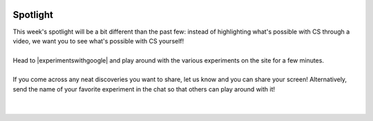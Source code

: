 .. image:: ../img/Technovation-yellow-gradient-background.png
    :width: 500
    :align: center
    :alt: Technovation logo


Spotlight
:::::::::::::::::::::::::::::::::::::::::::

| This week's spotlight will be a bit different than the past few: 
 instead of highlighting what's possible with CS through a video, we want you to
 see what's possible with CS yourself!
| 
| Head to |experimentswithgoogle| and play around with the various experiments on the site for a few minutes.
| 
| If you come across any neat discoveries you want to share, let us know and you can share your screen!
  Alternatively, send the name of your favorite experiment in the chat so that others can play around with it!
|
|
   
.. |experimentswithgoogle| raw:: html

   <a href="https://experiments.withgoogle.com/" target=_blank>Experiments with Google</a>


.. raw:: html

    <div align="middle">
        <iframe src="https://experiments.withgoogle.com/" frameborder="0" width="700" height="400" allowfullscreen="true"></iframe>
    </div>
